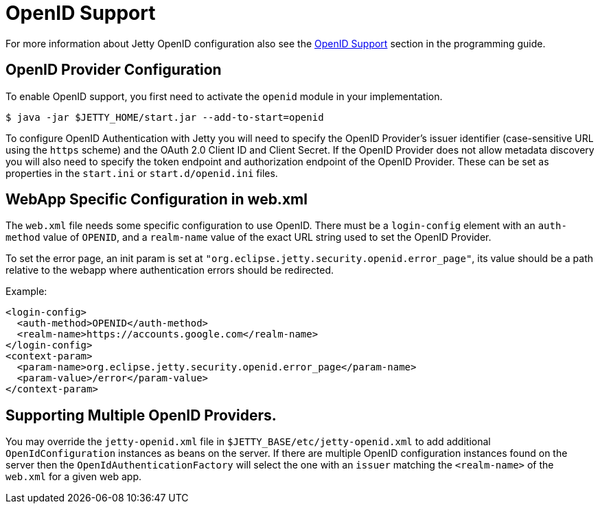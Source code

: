 //
// ========================================================================
// Copyright (c) 1995 Mort Bay Consulting Pty Ltd and others.
//
// This program and the accompanying materials are made available under the
// terms of the Eclipse Public License v. 2.0 which is available at
// https://www.eclipse.org/legal/epl-2.0, or the Apache License, Version 2.0
// which is available at https://www.apache.org/licenses/LICENSE-2.0.
//
// SPDX-License-Identifier: EPL-2.0 OR Apache-2.0
// ========================================================================
//

[[openid-support]]
= OpenID Support

For more information about Jetty OpenID configuration also see the xref:programming-guide:security/openid-support.adoc[OpenID Support] section in the programming guide.

== OpenID Provider Configuration
To enable OpenID support, you first need to activate the `openid` module in your implementation.

----
$ java -jar $JETTY_HOME/start.jar --add-to-start=openid
----

To configure OpenID Authentication with Jetty you will need to specify the OpenID Provider's issuer identifier (case-sensitive URL using the `https` scheme) and the OAuth 2.0 Client ID and Client Secret.
If the OpenID Provider does not allow metadata discovery you will also need to specify the token endpoint and authorization endpoint of the OpenID Provider.
These can be set as properties in the `start.ini` or `start.d/openid.ini` files.

== WebApp Specific Configuration in web.xml

The `web.xml` file needs some specific configuration to use OpenID.
There must be a `login-config` element with an `auth-method` value of `OPENID`, and a `realm-name` value of the exact URL string used to set the OpenID Provider.

To set the error page, an init param is set at `"org.eclipse.jetty.security.openid.error_page"`, its value should be a path relative to the webapp where authentication errors should be redirected.

Example:

[,xml,subs=attributes+]
----
<login-config>
  <auth-method>OPENID</auth-method>
  <realm-name>https://accounts.google.com</realm-name>
</login-config>
<context-param>
  <param-name>org.eclipse.jetty.security.openid.error_page</param-name>
  <param-value>/error</param-value>
</context-param>
----

== Supporting Multiple OpenID Providers.

You may override the `jetty-openid.xml` file in `$JETTY_BASE/etc/jetty-openid.xml` to add additional `OpenIdConfiguration` instances as beans on the server.
If there are multiple OpenID configuration instances found on the server then the `OpenIdAuthenticationFactory` will select the one with an `issuer` matching the `<realm-name>` of the `web.xml` for a given web app.